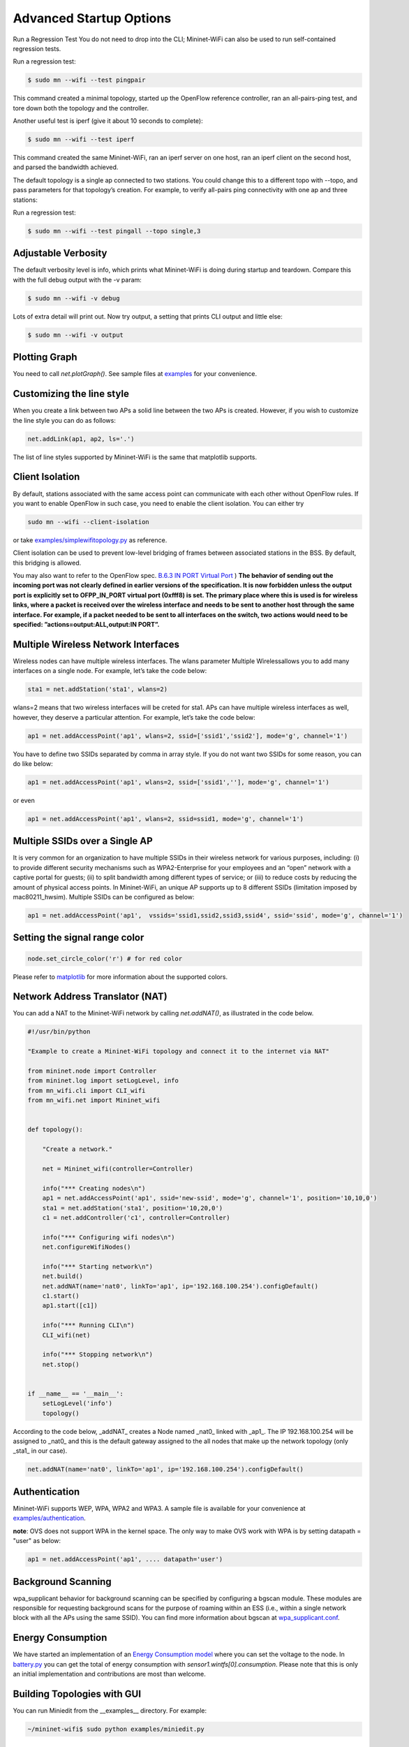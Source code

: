 ************
Advanced Startup Options
************

Run a Regression Test
You do not need to drop into the CLI; Mininet-WiFi can also be used to run self-contained regression tests.

Run a regression test:

.. code:: console

    $ sudo mn --wifi --test pingpair


This command created a minimal topology, started up the OpenFlow reference controller, ran an all-pairs-ping test, and tore down both the topology and the controller.

Another useful test is iperf (give it about 10 seconds to complete):

.. code:: console

    $ sudo mn --wifi --test iperf

This command created the same Mininet-WiFi, ran an iperf server on one host, ran an iperf client on the second host, and parsed the bandwidth achieved.

The default topology is a single ap connected to two stations. You could change this to a different topo with --topo, and pass parameters for that topology’s creation. For example, to verify all-pairs ping connectivity with one ap and three stations:

Run a regression test:

.. code:: console

    $ sudo mn --wifi --test pingall --topo single,3


Adjustable Verbosity
===================

The default verbosity level is info, which prints what Mininet-WiFi is doing during startup and teardown. Compare this with the full debug output with the -v param:

.. code:: console

    $ sudo mn --wifi -v debug

Lots of extra detail will print out. Now try output, a setting that prints CLI output and little else:

.. code:: console

    $ sudo mn --wifi -v output


Plotting Graph
===================

You need to call `net.plotGraph()`. See sample files at `examples <https://github.com/intrig-unicamp/mininet-wifi/tree/master/examples>`_ for your convenience.

Customizing the line style
===================


When you create a link between two APs a solid line between the two APs is created. However, if you wish to customize the line style you can do as follows:

.. code:: console

    net.addLink(ap1, ap2, ls='.')


The list of line styles supported by Mininet-WiFi is the same that matplotlib supports.

Client Isolation
===================


By default, stations associated with the same access point can communicate with each other without OpenFlow rules. If you want to enable OpenFlow in such case, you need to enable the client
isolation. You can either try

.. code:: console

    sudo mn --wifi --client-isolation

or take `examples/simplewifitopology.py <https://github.com/intrig-unicamp/mininet-wifi/blob/master/examples/simplewifitopology.py>`_ as reference.

Client isolation can be used to prevent low-level bridging of frames between associated stations in the BSS. By default, this bridging is allowed.

You may also want to refer to the OpenFlow spec.
`B.6.3 IN PORT Virtual Port <https://www.opennetworking.org/images/stories/downloads/sdn-resources/onf-specifications/openflow/openflow-switch-v1.5.0.noipr.pdf>`_
)
**The behavior of sending out the incoming port was not clearly defined in earlier versions of the specification. It is now forbidden unless the output port is explicitly set to OFPP_IN_PORT virtual port (0xfff8) is set. The primary place where this is used is for wireless links, where a packet is received over the wireless interface and needs to be sent to another host through the same interface. For example, if a packet needed to be sent to all interfaces on the switch, two actions would need to be specified: ”actions=output:ALL,output:IN PORT”.**

Multiple Wireless Network Interfaces
===================

Wireless nodes can have multiple wireless interfaces. The wlans parameter Multiple Wirelessallows you to add many interfaces on a single node. For example, let’s take the code below:

.. code:: console

    sta1 = net.addStation('sta1', wlans=2)


wlans=2 means that two wireless interfaces will be creted for sta1. APs can have multiple wireless interfaces as well, however, they deserve a particular attention. For example, let’s take the code below:

.. code:: console

    ap1 = net.addAccessPoint('ap1', wlans=2, ssid=['ssid1','ssid2'], mode='g', channel='1')


You have to define two SSIDs separated by comma in array style. If you do not want two SSIDs for some reason, you can do like below:

.. code:: console

    ap1 = net.addAccessPoint('ap1', wlans=2, ssid=['ssid1',''], mode='g', channel='1')

or even

.. code:: console

    ap1 = net.addAccessPoint('ap1', wlans=2, ssid=ssid1, mode='g', channel='1')


Multiple SSIDs over a Single AP
===================
It is very common for an organization to have multiple SSIDs in their wireless network for various purposes, including: (i) to provide different security mechanisms such as WPA2-Enterprise for your employees and an “open” network with a captive portal for guests; (ii) to split bandwidth among different types of service; or (iii) to reduce costs by reducing the amount of physical access points. In Mininet-WiFi, an unique AP supports up to 8 different SSIDs (limitation imposed by mac80211_hwsim). Multiple SSIDs can be configured as below:

.. code:: console

    ap1 = net.addAccessPoint('ap1',  vssids='ssid1,ssid2,ssid3,ssid4', ssid='ssid', mode='g', channel='1')


Setting the signal range color
===================

.. code:: console

    node.set_circle_color('r') # for red color

Please refer to `matplotlib <https://matplotlib.org/stable/gallery/color/named_colors.html>`_ for more information about the supported colors.


Network Address Translator (NAT)
===================

You can add a NAT to the Mininet-WiFi network by calling `net.addNAT()`, as illustrated in the code below.

.. code:: python

    #!/usr/bin/python

    "Example to create a Mininet-WiFi topology and connect it to the internet via NAT"

    from mininet.node import Controller
    from mininet.log import setLogLevel, info
    from mn_wifi.cli import CLI_wifi
    from mn_wifi.net import Mininet_wifi


    def topology():

        "Create a network."

        net = Mininet_wifi(controller=Controller)

        info("*** Creating nodes\n")
        ap1 = net.addAccessPoint('ap1', ssid='new-ssid', mode='g', channel='1', position='10,10,0')
        sta1 = net.addStation('sta1', position='10,20,0')
        c1 = net.addController('c1', controller=Controller)

        info("*** Configuring wifi nodes\n")
        net.configureWifiNodes()

        info("*** Starting network\n")
        net.build()
        net.addNAT(name='nat0', linkTo='ap1', ip='192.168.100.254').configDefault()
        c1.start()
        ap1.start([c1])

        info("*** Running CLI\n")
        CLI_wifi(net)

        info("*** Stopping network\n")
        net.stop()


    if __name__ == '__main__':
        setLogLevel('info')
        topology()


According to the code below, _addNAT_ creates a Node named _nat0_ linked with _ap1_. The IP 192.168.100.254 will be assigned to _nat0_ and this is the default gateway assigned to the all nodes that make up the network topology (only _sta1_ in our case).

.. code:: console

    net.addNAT(name='nat0', linkTo='ap1', ip='192.168.100.254').configDefault()


Authentication
===================

Mininet-WiFi supports WEP, WPA, WPA2 and WPA3. A sample file is available for your convenience at `examples/authentication <https://github.com/intrig-unicamp/mininet-wifi/blob/master/examples/authentication.py>`_.

**note**: OVS does not support WPA in the kernel space. The only way to make OVS work with WPA is by setting datapath = "user" as below:

.. code:: console

    ap1 = net.addAccessPoint('ap1', .... datapath='user')


Background Scanning
===================

wpa_supplicant behavior for background scanning can be specified by configuring a bgscan module. These modules are responsible for requesting background scans for the purpose of roaming within an ESS (i.e., within a single network block with all the APs using the same SSID). You can find more information about bgscan at `wpa_supplicant.conf <https://w1.fi/cgit/hostap/plain/wpa_supplicant/wpa_supplicant.conf>`_.


Energy Consumption
===================
We have started an implementation of an `Energy Consumption model <https://github.com/intrig-unicamp/mininet-wifi/blob/master/mn_wifi/energy.py>`_ where you can set the voltage to the node. In `battery.py <https://github.com/intrig-unicamp/mininet-wifi/blob/master/examples/battery.py>`_ you can get the total of energy consumption with `sensor1.wintfs[0].consumption`. Please note that this is only an initial implementation and contributions are most than welcome.


Building Topologies with GUI
===================

.. image:: https://github.com/mininet-wifi/mininet-wifi.github.io/blob/master/assets/img/miniedit.png?raw=true

You can run Miniedit from the __examples__ directory. For example:

.. code:: console

    ~/mininet-wifi$ sudo python examples/miniedit.py



Socket Communication
===================

The socket communication allows you to access methods implemented in Mininet-WiFi as well as send commands from APs, stations, cars, etc. You only need to start the socket server and access it through the socket client.

A sample file is available at `examples/socket_server.py <https://github.com/intrig-unicamp/mininet-wifi/blob/master/examples/socket_server.py>`_.

Some of the information you can get from the nodes include:

- **position** - get.node.position
- **channel** - get.node.wintfs[0].channel
- **mode** - get.node.wintfs[0].mode
- **rssi** - get.node.wintfs[0].rssi
- **txpower** - get.node.wintfs[0].txpower

Some of the information you can set to the nodes include:

- **position** = set.node.setPosition("10,10,0")
- **txpower** = set.node.setTxPower(10, intf=sta1-wlan0)
- **range** = set.node.setRange(100, intf=sta1-wlan0)
- **roam** = set.node.roam(bssid, intf=sta1-wlan0)


**Demo Video**
- `https://www.youtube.com/watch?v=k69t9Xkb0nU <https://www.youtube.com/watch?v=k69t9Xkb0nU>`_
